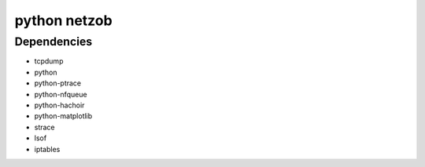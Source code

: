 ﻿
.. index::
   python modules (netzob)


.. _python_netzob:

=======================
python netzob
=======================

.. seealso::

   - :ref:`netzob`
   - https://code.google.com/p/netzob/


Dependencies
============

- tcpdump
- python
- python-ptrace
- python-nfqueue
- python-hachoir
- python-matplotlib
- strace
- lsof
- iptables






